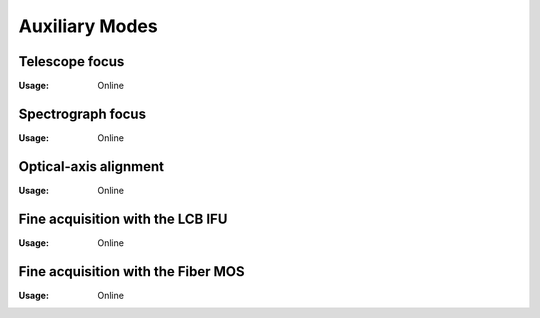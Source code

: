 Auxiliary Modes
=================

Telescope focus
----------------

:Usage: Online


Spectrograph focus
--------------------
:Usage: Online

Optical-axis alignment
-----------------------
:Usage: Online

Fine acquisition with the LCB IFU
----------------------------------
:Usage: Online

Fine acquisition with the Fiber MOS
------------------------------------
:Usage: Online